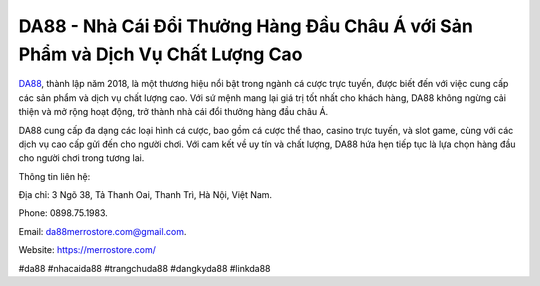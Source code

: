DA88 - Nhà Cái Đổi Thưởng Hàng Đầu Châu Á với Sản Phẩm và Dịch Vụ Chất Lượng Cao
===================================

`DA88 <https://merrostore.com/>`_, thành lập năm 2018, là một thương hiệu nổi bật trong ngành cá cược trực tuyến, được biết đến với việc cung cấp các sản phẩm và dịch vụ chất lượng cao. Với sứ mệnh mang lại giá trị tốt nhất cho khách hàng, DA88 không ngừng cải thiện và mở rộng hoạt động, trở thành nhà cái đổi thưởng hàng đầu châu Á. 

DA88 cung cấp đa dạng các loại hình cá cược, bao gồm cá cược thể thao, casino trực tuyến, và slot game, cùng với các dịch vụ cao cấp gửi đến cho người chơi. Với cam kết về uy tín và chất lượng, DA88 hứa hẹn tiếp tục là lựa chọn hàng đầu cho người chơi trong tương lai.

Thông tin liên hệ: 

Địa chỉ: 3 Ngõ 38, Tả Thanh Oai, Thanh Trì, Hà Nội, Việt Nam. 

Phone: 0898.75.1983. 

Email: da88merrostore.com@gmail.com. 

Website: https://merrostore.com/

#da88 #nhacaida88 #trangchuda88 #dangkyda88 #linkda88
